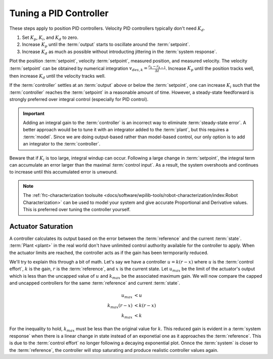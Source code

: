 Tuning a PID Controller
=======================

These steps apply to position PID controllers. Velocity PID controllers typically don't need :math:`K_d`.

1. Set :math:`K_p`, :math:`K_i`, and :math:`K_d` to zero.
2. Increase :math:`K_p` until the :term:`output` starts to oscillate around the :term:`setpoint`.
3. Increase :math:`K_d` as much as possible without introducting jittering in the :term:`system response`.

Plot the position :term:`setpoint`, velocity :term:`setpoint`, measured position, and measured velocity. The velocity :term:`setpoint` can be obtained by numerical integration :math:`v_{des,k} = \frac{r_k - r_{k-1}}{\Delta t}`. Increase :math:`K_p` until the position tracks well, then increase :math:`K_d` until the velocity tracks well.

If the :term:`controller` settles at an :term:`output` above or below the :term:`setpoint`, one can increase :math:`K_i` such that the :term:`controller` reaches the :term:`setpoint` in a reasonable amount of time. However, a steady-state feedforward is strongly preferred over integral control (especially for PID control).

.. important:: Adding an integral gain to the :term:`controller` is an incorrect way to eliminate :term:`steady-state error`. A better approach would be to tune it with an integrator added to the :term:`plant`, but this requires a :term:`model`. Since we are doing output-based rather than model-based control, our only option is to add an integrator to the :term:`controller`.

Beware that if :math:`K_i` is too large, integral windup can occur. Following a large change in :term:`setpoint`, the integral term can accumulate an error larger than the maximal :term:`control input`. As a result, the system overshoots and continues to increase until this accumulated error is unwound.

.. note:: The :ref:`frc-characterization toolsuite <docs/software/wpilib-tools/robot-characterization/index:Robot Characterization>` can be used to model your system and give accurate Proportional and Derivative values. This is preferred over tuning the controller yourself.

Actuator Saturation
-------------------

A controller calculates its output based on the error between the :term:`reference` and the current :term:`state`. :term:`Plant <plant>` in the real world don't have unlimited control authority available for the controller to apply. When the actuator limits are reached, the controller acts as if the gain has been termporarily reduced.

We'll try to explain this through a bit of math. Let's say we have a controller :math:`u = k(r - x)` where :math:`u` is the :term:`control effort`, :math:`k` is the gain, :math:`r` is the :term:`reference`, and :math:`x` is the current state. Let :math:`u_{max}` be the limit of the actuator's output which is less than the uncapped value of :math:`u` and :math:`k_{max}` be the associated maximum gain. We will now compare the capped and uncapped controllers for the same :term:`reference` and current :term:`state`.

.. math::
   u_{max} &< u \\
   k_{max}(r - x) &< k(r - x) \\
   k_{max} &< k

For the inequality to hold, :math:`k_{max}` must be less than the original value for :math:`k`. This reduced gain is evident in a :term:`system response` when there is a linear change in state instead of an exponetial one as it approaches the :term:`reference`. This is due to the :term:`control effort` no longer following a decaying exponential plot. Onnce the :term:`system` is closer to the :term:`reference`, the controller will stop saturating and produce realistic controller values again.
